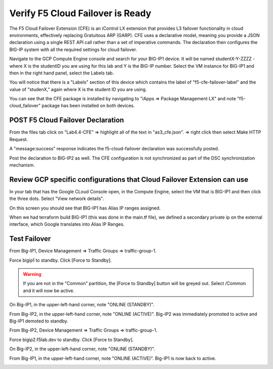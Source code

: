 Verify F5 Cloud Failover is Ready
=================================

The F5 Cloud Failover Extension (CFE) is an iControl LX extension that provides 
L3 failover functionality in cloud environments, effectively replacing Gratuitous 
ARP (GARP). CFE uses a declarative model, meaning you provide a JSON declaration 
using a single REST API call rather than a set of imperative commands. The 
declaration then configures the BIG-IP system with all the required settings 
for cloud failover. 

Navigate to the GCP Compute Engine console and search for your BIG-IP1 device. It will be
named studentX-Y-ZZZZ - where X is the studentID you are using for this
lab and Y is the BIG-IP number. Select the VM instance for BIG-IP1 and then in 
the right hand panel, select the Labels tab.

.. image:: ./images/Lab4.4-AS3_CFE-BIGIP1_GCPConsole.png
   :scale: 60%
   :alt: Labels

You will notice that there is a "Labels" section of this device which
contains the label of "f5-cfe-failover-label" and the value of "studenX," again
where X is the student ID you are using.

.. image:: ./images/Lab4.4-AS3_CFE-BIGIP1_GCPConsoleLabels.png
   :scale: 60%
   :alt: Labels

You can see that the CFE package is installed by navigating to
"iApps => Package Management LX" and note "f5-cloud_failover" package has been
installed on both devices.

.. image:: ./images/Lab4.4-AS3_CFE-BIGIP1_verifyExtension.png
   :scale: 60%
   :alt: Verify the CFE extension is loaded in TMUI


POST F5 Cloud Failover Declaration
----------------------------------

From the files tab click on "Lab4.4-CFE" => highlight all of the text in
"as3_cfe.json". => right click then select Make HTTP Request.

.. image:: ./images/Lab4.4-AS3_CFE-BIGIP1_Make_HTTPRequest.png
   :scale: 60%
   :alt: Make HTTP request

A "message:success" response indicates the f5-cloud-failover declaration was
successfully posted.

.. image:: ./images/Lab4.4-AS3_CFE-BIGIP1_Make_HTTPRequest_success.png
   :scale: 60%
   :alt: Make HTTP request success

Post the declaration to BIG-IP2 as well.  The CFE configuration is not
synchronized as part of the DSC synchronization mechanism.

Review GCP specific configurations that Cloud Failover Extension can use
--------------------------------------------------------------------------

In your tab that has the Google CLoud Console open, in the Compute Engine,
select the VM that is BIG-IP1 and then click the three dots.  Select "View network details".

.. image:: ./images/Lab4.4-AS3_CFE-BIGIP1_GCPConsoleNetworkDetails.png
   :scale: 60%
   :alt: Google Console Network details

On this screen you should see that BIG-IP1 has Alias IP ranges assigned.

.. image:: ./images/Lab4.4-AS3_CFE-BIGIP1_GCPConsoleAliasIPRanges.png
   :scale: 60%
   :alt: Google Console Network details Alias IP ranges

When we had terraform build BIG-IP1 (this was done in the main.tf file), we defined a secondary private ip 
on the external interface, which Google translates into Alias IP Ranges.

.. image:: ./images/Lab4.4-AS3_CFE-BIGIP1_HowAliasIPRanges.png
   :scale: 60%
   :alt: Google Console Network details Alias IP ranges



Test Failover
-------------

From Big-IP1, Device Management => Traffic Groups => traffic-group-1.

.. image:: ./images/Lab4.4-AS3_CFE-BIGIP1_TMUITrafficGroup.png
   :scale: 60%

Force bigip1 to standby. Click [Force to Standby].

.. image:: ./images/Lab4.4-AS3_CFE-BIGIP1_TMUITrafficGroupForcetoStandby.png
   :scale: 60%

.. warning:: If you are not in the "Common" partition, the [Force to Standby] button will be greyed out.  Select /Common and it will now be active.

On Big-IP1, in the upper-left-hand corner, note "ONLINE (STANDBY)".

.. image:: ./images/Lab4.4-AS3_CFE-BIGIP1_TMUIStandby.png
   :scale: 60%

From Big-IP2, in the upper-left-hand corner, note "ONLINE (ACTIVE)". Big-IP2
was immediately promoted to active and Big-IP1 demoted to standby.

.. image:: ./images/Lab4.4-AS3_CFE-BIGIP2_TMUIActive.png
   :scale: 60%

From Big-IP2, Device Management => Traffic Groups => traffic-group-1.

Force bigip2.f5lab.dev to standby. Click [Force to Standby].

.. image:: ./images/Lab4.4-AS3_CFE-BIGIP2_TMUITrafficGroupForcetoStandby.png
   :scale: 60%

On Big-IP2, in the upper-left-hand corner, note "ONLINE (STANDBY)".

.. image:: ./images/Lab4.4-AS3_CFE-BIGIP2_TMUIStandby.png
   :scale: 60%

From Big-IP1, in the upper-left-hand corner, note "ONLINE (ACTIVE)". Big-IP1 is
now back to active.

.. image:: ./images/Lab4.4-AS3_CFE-BIGIP1_TMUIActive.png
   :scale: 60%
